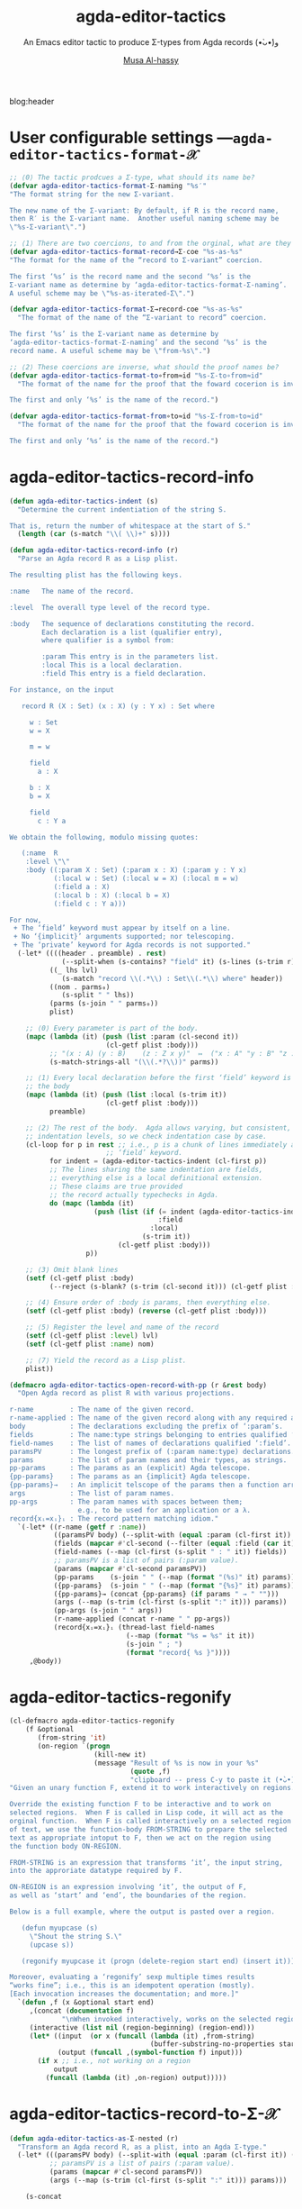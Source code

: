 #+title: agda-editor-tactics
#+subtitle: An Emacs editor tactic to produce Σ-types from Agda records (•̀ᴗ•́)و
#+author: [[https://alhassy.github.io/][Musa Al-hassy]]
#+PROPERTY: header-args:emacs-lisp :tangle agda-editor-tactics.el :exports code
#+options: d:nil toc:nil
#+PROPERTY: header-args :eval never-export

# (progn (org-babel-tangle-file "agda-editor-tactics.org") (load-file "agda-editor-tactics.el") (agda-editor-tactics-mode) )

# (load-file "~/blog/AlBasmala.el")
# (load-file "~/.emacs.d/elpa/org-static-blog-20201221.1630/org-static-blog.el")
blog:header

* Lisp Package Preamble                                            :noexport:
  :PROPERTIES:
  :CUSTOM_ID: Preamble
  :END:

TODO: Line 51 below: ...  along with the expected bijection.

#+BEGIN_SRC emacs-lisp  :noweb yes
;;; agda-editor-tactics.el --- An editor tactic to produce Σ-types from Agda records  -*- lexical-binding: t; -*-

;; Copyright (c) 2021 Musa Al-hassy

;; Author: Musa Al-hassy <alhassy@gmail.com>
;; Version: 1.0
;; Package-Requires: ((s "1.12.0") (dash "2.16.0") (emacs "27.1") (org "9.1"))
;; Keywords: abbrev, convenience, languages, agda, tools
;; URL: https://github.com/alhassy/next-700-module-systems

;; This program is free software; you can redistribute it and/or modify
;; it under the terms of the GNU General Public License as published by
;; the Free Software Foundation, either version 3 of the License, or
;; (at your option) any later version.

;; This program is distributed in the hope that it will be useful,
;; but WITHOUT ANY WARRANTY; without even the implied warranty of
;; MERCHANTABILITY or FITNESS FOR A PARTICULAR PURPOSE.  See the
;; GNU General Public License for more details.

;; You should have received a copy of the GNU General Public License
;; along with this program.  If not, see <https://www.gnu.org/licenses/>.

;;; Commentary:

;; Agda uses a number of editor tactics, such as C-c C-c, to perform case
;; analysis or to extract inner definitions to the toplevel. We add a new
;; tactic.
;;
;; Select an Agda record, then press M-x agda-editor-tactics-as-Σ:nested,
;; tabbing along the way, to obtain a transformed Σ-product form of the record.
;;
;; This tactic was requested in the Agda mailing list,
;; I will likely produce other tactics as requested ---time permitting.
;;
;; This file has been tangled from a literate, org-mode, file.

;;; Code:

;; String and list manipulation libraries
;; https://github.com/magnars/dash.el
;; https://github.com/magnars/s.el

(require 's)               ;; “The long lost Emacs string manipulation library”
(require 'dash)            ;; “A modern list library for Emacs”
(require 'cl-lib)          ;; New Common Lisp library; ‘cl-???’ forms.

(defconst agda-editor-tactics-version (package-get-version))
(defun agda-editor-tactics-version ()
  "Print the current agda-editor-tactics version in the minibuffer."
  (interactive)
  (message agda-editor-tactics-version))

<<forward-decls>>
#+END_SRC

The following more elaborate version is for when the package has stuff
to enable/disable when being toggled.
#+BEGIN_SRC emacs-lisp :noweb yes
;;;###autoload
(define-minor-mode agda-editor-tactics-mode
    "An Emacs editor tactic to produce Σ-types from Agda records."
  nil nil nil
  (if agda-editor-tactics-mode
      (progn
        <<enable-mode>>
      ) ;; Must be on a new line; I'm using noweb-refs
    <<disable-mode>>
    )) ;; Must be on a new line; I'm using noweb-refs
#+END_SRC


# With noweb, we need those new lines; otherwise in “x <<y>> z” results in every
# line of <<y>> being prefixed by x and postfixed by z.
# #
# See https://github.com/alhassy/emacs.d#what-does-literate-programming-look-like

* COMMENT Abstract :ignore:
  :PROPERTIES:
  :CUSTOM_ID: Abstract
  :END:

#+begin_center

badge:Emacs|27|green|https://www.gnu.org/software/emacs|gnu-emacs
badge:Org|9.4|blue|https://orgmode.org|gnu

#+html: <span>
badge:agda-editor-tactics|1.3|informational|https://github.com/alhassy/agda-editor-tactics|Gnu-Emacs

# #+html: <a href="https://melpa.org/#/agda-editor-tactics"><img alt="MELPA" src="https://melpa.org/packages/agda-editor-tactics-badge.svg"/></a>
# #+html: </span>

[[badge:license|GNU_3|informational|https://www.gnu.org/licenses/gpl-3.0.en.html|read-the-docs][gnu 3 license badge]]
[[badge:docs|literate|success|https://github.com/alhassy/emacs.d#what-does-literate-programming-look-like|read-the-docs][read-the-docs badge]]
tweet:https://github.com/alhassy/agda-editor-tactics
badge:contributions|welcome|green|https://github.com/alhassy/agda-editor-tactics/issues

badge:author|musa_al-hassy|purple|https://alhassy.github.io/|nintendo-3ds
badge:|buy_me_a coffee|gray|https://www.buymeacoffee.com/alhassy|buy-me-a-coffee

badge:Hire|me|success|https://alhassy.github.io/about

#+end_center

#+begin_center
*Abstract*
#+end_center
#+begin_quote

A Lisp API to working with Agda records.

See
https://gist.github.com/alhassy/a4ce4032e7c33de874c3ce43dc9b0fe1
#+end_quote

#+TOC: headlines 2

* User configurable settings ---~agda-editor-tactics-format-𝒳~

#+begin_src emacs-lisp
;; ⟨0⟩ The tactic prodcues a Σ-type, what should its name be?
(defvar agda-editor-tactics-format-Σ-naming "%s′"
"The format string for the new Σ-variant.

The new name of the Σ-variant: By default, if R is the record name,
then R′ is the Σ-variant name.  Another useful naming scheme may be
\"%s-Σ-variant\".")

;; ⟨1⟩ There are two coercions, to and from the orginal, what are they named?
(defvar agda-editor-tactics-format-record→Σ-coe "%s-as-%s"
"The format for the name of the “record to Σ-variant” coercion.

The first ‘%s’ is the record name and the second ‘%s’ is the
Σ-variant name as determine by ‘agda-editor-tactics-format-Σ-naming’.
A useful scheme may be \"%s-as-iterated-Σ\".")

(defvar agda-editor-tactics-format-Σ→record-coe "%s-as-%s"
  "The format of the name of the “Σ-variant to record” coercion.

The first ‘%s’ is the Σ-variant name as determine by
‘agda-editor-tactics-format-Σ-naming’ and the second ‘%s’ is the
record name. A useful scheme may be \"from-%s\".")

;; ⟨2⟩ These coercions are inverse, what should the proof names be?
(defvar agda-editor-tactics-format-to∘from≈id "%s-Σ-to∘from≈id"
  "The format of the name for the proof that the foward cocerion is invertible.

The first and only ‘%s’ is the name of the record.")

(defvar agda-editor-tactics-format-from∘to≈id "%s-Σ-from∘to≈id"
  "The format of the name for the proof that the foward cocerion is invertible.

The first and only ‘%s’ is the name of the record.")
#+end_src

#+RESULTS:
: agda-editor-tactics-format-from∘to≈id

* agda-editor-tactics-record-info
#+begin_src emacs-lisp
(defun agda-editor-tactics-indent (s)
  "Determine the current indentiation of the string S.

That is, return the number of whitespace at the start of S."
  (length (car (s-match "\\( \\)+" s))))
#+end_src

#+RESULTS:
: agda-editor-tactics-indent

#+begin_src emacs-lisp
(defun agda-editor-tactics-record-info (r)
  "Parse an Agda record R as a Lisp plist.

The resulting plist has the following keys.

:name   The name of the record.

:level  The overall type level of the record type.

:body   The sequence of declarations constituting the record.
        Each declaration is a list (qualifier entry),
        where qualifier is a symbol from:

        :param This entry is in the parameters list.
        :local This is a local declaration.
        :field This entry is a field declaration.

For instance, on the input

   record R (X : Set) (x : X) (y : Y x) : Set where

     w : Set
     w = X

     m = w

     field
       a : X

     b : X
     b = X

     field
       c : Y a

We obtain the following, modulo missing quotes:

   (:name  R
    :level \"\"
    :body ((:param X : Set) (:param x : X) (:param y : Y x)
           (:local w : Set) (:local w = X) (:local m = w)
           (:field a : X)
           (:local b : X) (:local b = X)
           (:field c : Y a)))

For now,
 + The ‘field’ keyword must appear by itself on a line.
 + No ‘{implicit}’ arguments supported; nor telescoping.
 + The ‘private’ keyword for Agda records is not supported."
  (-let* ((((header . preamble) . rest)
             (--split-when (s-contains? "field" it) (s-lines (s-trim r))))
          ((_ lhs lvl)
             (s-match "record \\(.*\\) : Set\\(.*\\) where" header))
          ((nom . parms₀)
             (s-split " " lhs))
          (parms (s-join " " parms₀))
          plist)

    ;; ⟨0⟩ Every parameter is part of the body.
    (mapc (lambda (it) (push (list :param (cl-second it))
                        (cl-getf plist :body)))
          ;; "(x : A) (y : B)    (z : Z x y)"  ↦  ("x : A" "y : B" "z : Z x y")
          (s-match-strings-all "(\\(.*?\\))" parms))

    ;; ⟨1⟩ Every local declaration before the first ‘field’ keyword is part of
    ;; the body
    (mapc (lambda (it) (push (list :local (s-trim it))
                        (cl-getf plist :body)))
          preamble)

    ;; ⟨2⟩ The rest of the body.  Agda allows varying, but consistent,
    ;; indentation levels, so we check indentation case by case.
    (cl-loop for p in rest ;; i.e., p is a chunk of lines immediately after a
                        ;; ‘field’ keyword.
          for indent = (agda-editor-tactics-indent (cl-first p))
          ;; The lines sharing the same indentation are fields,
          ;; everything else is a local definitional extension.
          ;; These claims are true provided
          ;; the record actually typechecks in Agda.
          do (mapc (lambda (it)
                     (push (list (if (= indent (agda-editor-tactics-indent it))
                                     :field
                                   :local)
                                 (s-trim it))
                           (cl-getf plist :body)))
                   p))

    ;; ⟨3⟩ Omit blank lines
    (setf (cl-getf plist :body)
          (--reject (s-blank? (s-trim (cl-second it))) (cl-getf plist :body)))

    ;; ⟨4⟩ Ensure order of :body is params, then everything else.
    (setf (cl-getf plist :body) (reverse (cl-getf plist :body)))

    ;; ⟨5⟩ Register the level and name of the record
    (setf (cl-getf plist :level) lvl)
    (setf (cl-getf plist :name) nom)

    ;; ⟨7⟩ Yield the record as a Lisp plist.
    plist))
#+end_src

#+RESULTS:
: agda-editor-tactics-record-info

:Try:
(agda-editor-tactics-record-info
"
record R (X : Set) (x : X) (y : Y x) : Set where

  w : Set
  w = A

  m = w

  field
    a : A

  b : A
  b = A

  field
    c : Y a
")
:End:


#+begin_src emacs-lisp
(defmacro agda-editor-tactics-open-record-with-pp (r &rest body)
  "Open Agda record as plist R with various projections.

r-name         : The name of the given record.
r-name-applied : The name of the given record along with any required arguments.
body           : The declarations excluding the prefix of ‘:param’s.
fields         : The name:type strings belonging to entries qualified ‘:field’.
field-names    : The list of names of declarations qualified ‘:field’.
paramsPV       : The longest prefix of (:param name:type) declarations.
params         : The list of param names and their types, as strings.
pp-params      : The params as an (explicit) Agda telescope.
{pp-params}    : The params as an {implicit} Agda telescope.
{pp-params}→   : An implicit telscope of the params then a function arrow.
args           : The list of param names.
pp-args        : The param names with spaces between them;
                 e.g., to be used for an application or a λ.
record{xᵢ=xᵢ}ᵢ : The record pattern matching idiom."
  `(-let* ((r-name (getf r :name))
           ((paramsPV body) (--split-with (equal :param (cl-first it)) (cl-getf r :body)))
           (fields (mapcar #'cl-second (--filter (equal :field (car it)) body)))
           (field-names (--map (cl-first (s-split " : " it)) fields))
           ;; paramsPV is a list of pairs (:param value).
           (params (mapcar #'cl-second paramsPV))
           (pp-params    (s-join " " (--map (format "(%s)" it) params)))
           ({pp-params}  (s-join " " (--map (format "{%s}" it) params)))
           ({pp-params}→ (concat {pp-params} (if params " → " "")))
           (args (--map (s-trim (cl-first (s-split ":" it))) params))
           (pp-args (s-join " " args))
           (r-name-applied (concat r-name " " pp-args))
           (record{xᵢ=xᵢ}ᵢ (thread-last field-names
                             (--map (format "%s = %s" it it))
                             (s-join " ; ")
                             (format "record{ %s }"))))
     ,@body))
#+end_src

#+RESULTS:
: agda-editor-tactics-open-record-with-pp


* agda-editor-tactics-regonify

#+begin_src emacs-lisp
(cl-defmacro agda-editor-tactics-regonify
    (f &optional
       (from-string 'it)
       (on-region `(progn
                     (kill-new it)
                     (message "Result of %s is now in your %s"
                              (quote ,f)
                              "clipboard -- press C-y to paste it (•̀ᴗ•́)و"))))
"Given an unary function F, extend it to work interactively on regions.

Override the existing function F to be interactive and to work on
selected regions.  When F is called in Lisp code, it will act as the
orginal function.  When F is called interactively on a selected region
of text, we use the function-body FROM-STRING to prepare the selected
text as appropriate intoput to F, then we act on the region using
the function body ON-REGION.

FROM-STRING is an expression that transforms ‘it’, the input string,
into the approriate datatype required by F.

ON-REGION is an expression involving ‘it’, the output of F,
as well as ‘start’ and ‘end’, the boundaries of the region.

Below is a full example, where the output is pasted over a region.

   (defun myupcase (s)
     \"Shout the string S.\"
     (upcase s))

   (regonify myupcase it (progn (delete-region start end) (insert it)))

Moreover, evaluating a ‘regonify’ sexp multiple times results
“works fine”; i.e., this is an idempotent operation (mostly).
[Each invocation increases the documentation; and more.]"
  `(defun ,f (x &optional start end)
     ,(concat (documentation f)
             "\nWhen invoked interactively, works on the selected region.")
     (interactive (list nil (region-beginning) (region-end)))
     (let* ((input  (or x (funcall (lambda (it) ,from-string)
                                   (buffer-substring-no-properties start end))))
            (output (funcall ,(symbol-function f) input)))
       (if x ;; i.e., not working on a region
           output
         (funcall (lambda (it) ,on-region) output)))))
#+end_src

#+RESULTS:
: agda-editor-tactics-regonify

* agda-editor-tactics-record-to-Σ-𝒳
#+begin_src emacs-lisp
(defun agda-editor-tactics-as-Σ-nested (r)
  "Transform an Agda record R, as a plist, into an Agda Σ-type."
  (-let* (((paramsPV body) (--split-with (equal :param (cl-first it)) (cl-getf r :body)))
          ;; paramsPV is a list of pairs (:param value).
          (params (mapcar #'cl-second paramsPV))
          (args (--map (s-trim (cl-first (s-split ":" it))) params)))

    (s-concat

     ;; ⟨0⟩ Type declaration
     (format agda-editor-tactics-format-Σ-naming (cl-getf r :name))
     " : "
     (when params (concat (s-join " " (--map (format "(%s)" it) params)) " → "))
     "Set " (cl-getf r :level) "\n"

     ;; ⟨1⟩ Body definition
     (format agda-editor-tactics-format-Σ-naming (cl-getf r :name))
     " = "
     (if (not args)
         ""
       (format "λ %s → " (s-join " " args)))

    ;; Arrange record as a sequence of let-clauses and Σ-quantifiers.
    (thread-last
        (cl-loop for (q e) in body
              for e′ = (if (equal q :field) (s-replace ":" "∶" e) e)
              concat (format (if (equal q :field) "Σ %s • " "let %s in ") e′))
      (s-collapse-whitespace)
      (s-replace "in let" ";")
      (s-replace "; ;"    ";")
      (s-replace "let ;"  "let ")
      (s-replace "; in"   " in"))

     ;; Final element of a Σ-type will be, consistently, the unit type.
      "⊤")))
#+end_src

#+RESULTS:
: agda-editor-tactics-as-Σ-nested

;; Perhaps when they press “M-x agda-editor TAB” they will discover it.
#+begin_src emacs-lisp :noweb-ref enable-mode :tangle no
;; Give users interactive access to this function at the top level.
(agda-editor-tactics-regonify agda-editor-tactics-as-Σ-nested
                              (agda-editor-tactics-record-info it))
#+end_src

#+RESULTS:
: agda-editor-tactics-as-Σ-nested

:Try:
#+begin_src emacs-lisp :tangle no
(agda-editor-tactics-as-Σ-nested (agda-editor-tactics-record-info "
record R (A : Set) (n : ℕ) : Set where

  Alias = A

  id : Set → Set
  id X = X

  field
    x : id Alias

  m : ℕ
  m = n

  field
    y : m ≡ n
    z : A

  more : Set → ℕ
  more = λ _ → n
"))
#+end_src

#+RESULTS:
: R′ : (A : Set) (n : ℕ) → Set
: R′ = λ A n → let Alias = A ; id : Set → Set ; id X = X in Σ x ∶ id Alias • let m : ℕ ; m = n in Σ y ∶ m ≡ n • Σ z ∶ A • let more : Set → ℕ ; more = λ _ → n in ⊤

# Now select the region below and try ;-)

record R (A : Set) (n : ℕ) : Set where

  Alias = A

  id : Set → Set
  id X = X

  field
    x : id Alias

  m : ℕ
  m = n

  field
    y : m ≡ n
    z : A

  more : Set → ℕ
  more = λ _ → n
:End:

* to

  #+begin_src emacs-lisp
(defun agda-editor-tactics-as-Σ-to (r)
  (agda-editor-tactics-open-record-with-pp r
    (let ((to (format agda-editor-tactics-format-record→Σ-coe
                     r-name
                     (format agda-editor-tactics-format-Σ-naming r-name))))
      (s-concat
       ;; Coercion declaration
       to " : " {pp-params}→
                r-name-applied
                " → "
                (format agda-editor-tactics-format-Σ-naming r-name) " " pp-args
       "\n"
       ;; Coercion definition
       to " = λ r → "
       (s-join " , " (--map (format "%s.%s r" r-name it) field-names))
       " , tt"))))
#+end_src

#+RESULTS:
: agda-editor-tactics-as-Σ-to

:Try:
#+begin_src emacs-lisp :tangle no
(agda-editor-tactics-as-Σ-to (agda-editor-tactics-record-info "
record R (A : Set) (n : ℕ) : Set where

  Alias = A

  id : Set → Set
  id X = X

  field
    x : id Alias

  m : ℕ
  m = n

  field
    y : m ≡ n
    z : A

  more : Set → ℕ
  more = λ _ → n
"))
#+end_src

#+RESULTS:
: R-as-R′ : {A : Set} {n : ℕ} → R A n → R′ A n
: R-as-R′ = λ r → R.x r , R.y r , R.z r , tt
:End:

* from
#+begin_src emacs-lisp
(defun agda-editor-tactics-as-Σ-from (r)
  (agda-editor-tactics-open-record-with-pp r
    (let ((from (format agda-editor-tactics-format-Σ→record-coe
                        (format agda-editor-tactics-format-Σ-naming r-name)
                        r-name)))
      (s-concat
      ;; coercion, the other way around
      from " : " {pp-params}→
      (format agda-editor-tactics-format-Σ-naming r-name) " " pp-args
      " → "
      r-name-applied
      "\n"
      from " = λ{ (" (s-join " , " field-names) " , tt) → "
                  record{xᵢ=xᵢ}ᵢ
              " }")))) ;; closed the pattern matching λ
#+end_src

#+RESULTS:
: agda-editor-tactics-as-Σ-from

:Try:
#+begin_src emacs-lisp :tangle no
(agda-editor-tactics-as-Σ-from (agda-editor-tactics-record-info "
record R (A : Set) (n : ℕ) : Set where

  Alias = A

  id : Set → Set
  id X = X

  field
    x : id Alias

  m : ℕ
  m = n

  field
    y : m ≡ n
    z : A

  more : Set → ℕ
  more = λ _ → n
"))
#+end_src

#+RESULTS:
: R′-as-R : {A : Set} {n : ℕ} → R′ A n → R A n
: R′-as-R = λ{ (x , y , z , tt) → record{ x = x ; y = y ; z = z } }
:End:

* iso proofs
#+begin_src emacs-lisp
;; to∘from≈id
(defun agda-editor-tactics-as-Σ-iso-proofs (r)
  (agda-editor-tactics-open-record-with-pp r
    (let ((to (format agda-editor-tactics-format-record→Σ-coe
                     r-name
                     (format agda-editor-tactics-format-Σ-naming r-name)))
          (from (format agda-editor-tactics-format-Σ→record-coe
                        (format agda-editor-tactics-format-Σ-naming r-name)
                        r-name))
          (to∘from≈id (format agda-editor-tactics-format-to∘from≈id r-name))
          (from∘to≈id (format agda-editor-tactics-format-from∘to≈id r-name)))
      (s-concat
       ;; ⟨0⟩ from∘to≈id
       from∘to≈id
       " : " {pp-params}→
            "{r : " r-name-applied "} → "
            from " (" to " r) ≡ r"
       "\n"
       from∘to≈id " {r = " record{xᵢ=xᵢ}ᵢ "} = refl"

       "\n\n"

       ;; ⟨1⟩ from∘to≈id
       to∘from≈id
       " : " {pp-params}→
             "{σ : " (format agda-editor-tactics-format-Σ-naming r-name)
                     " " pp-args "} → "
             to " (" from " σ) ≡ σ"
       "\n"
       to∘from≈id " = refl"))))
#+end_src

#+RESULTS:
: agda-editor-tactics-as-Σ-iso-proofs

:Try:
#+begin_src emacs-lisp :tangle no
(agda-editor-tactics-as-Σ-iso-proofs (agda-editor-tactics-record-info "
record R (A : Set) (n : ℕ) : Set where

  Alias = A

  id : Set → Set
  id X = X

  field
    x : id Alias

  m : ℕ
  m = n

  field
    y : m ≡ n
    z : A

  more : Set → ℕ
  more = λ _ → n
"))
#+end_src

#+RESULTS:
: R-Σ-from∘to≈id : {A : Set} {n : ℕ} → {r : R A n} → R′-as-R (R-as-R′ r) ≡ r
: R-Σ-from∘to≈id {r = record{ x = x ; y = y ; z = z }} = refl
:
: R-Σ-to∘from≈id : {A : Set} {n : ℕ} → {σ : R′ A n} → R-as-R′ (R′-as-R σ) ≡ σ
: R-Σ-to∘from≈id = refl

:End:

* record-to-Σ
#+begin_src emacs-lisp
(defun agda-editor-tactics-record-to-Σ (r) ;; Inserts results of the above 4 defuns.
  (s-join "\n\n" (list
                  (agda-editor-tactics-as-Σ-nested r)
                  (agda-editor-tactics-as-Σ-to r)
                  (agda-editor-tactics-as-Σ-from r)
                  (agda-editor-tactics-as-Σ-iso-proofs r))))

;; Give users interactive access to this function at the top level.
(agda-editor-tactics-regonify agda-editor-tactics-record-to-Σ
                              (agda-editor-tactics-record-info it))
#+end_src

:Try:
record R (A : Set) (n : ℕ) : Set where

  Alias = A

  id : Set → Set
  id X = X

  field
    x : id Alias

  m : ℕ
  m = n

  field
    y : m ≡ n
    z : A

  more : Set → ℕ
  more = λ _ → n

# ###############################################################################

R′ : (A : Set) (n : ℕ) → Set
R′ = λ A n → let Alias = A ; id : Set → Set ; id X = X in Σ x ∶ id Alias • let m : ℕ ; m = n in Σ y ∶ m ≡ n • Σ z ∶ A • let more : Set → ℕ ; more = λ _ → n in ⊤

R-as-R′ : {A : Set} {n : ℕ} → R A n → R′ A n
R-as-R′ = λ r → R.x r , R.y r , R.z r , tt

R′-as-R : {A : Set} {n : ℕ} → R′ A n → R A n
R′-as-R = λ{ (x , y , z , tt) → record{ x = x ; y = y ; z = z } }

R-Σ-from∘to≈id : {A : Set} {n : ℕ} → {r : R A n} → R′-as-R (R-as-R′ r) ≡ r
R-Σ-from∘to≈id {r = record{ x = x ; y = y ; z = z }} = refl

R-Σ-to∘from≈id : {A : Set} {n : ℕ} → {σ : R′ A n} → R-as-R′ (R′-as-R σ) ≡ σ
R-Σ-to∘from≈id = refl
:End:

* COMMENT Summary
  :PROPERTIES:
  :CUSTOM_ID: Summary
  :END:

#+begin_quote
The full article may be read as
badge:|HTML|informational|https://alhassy.github.io/agda-editor-tactics/|ghost ---or visit the
repo github-stars:alhassy/agda-editor-tactics .
#+end_quote

link-here:summary

| Link                     | Action                         |
|--------------------------+--------------------------------|
| ~quran:chapter:verse~      | Retrive a verse from the Quran |
| ~bible:book:chapter:verse~ | Retrive a verse from the Bible |
| ~[[basmala:]]~             | Produce the Basmala ligature   |

These each take optional arguments separated by ‘|’; see doc:agda-editor-tactics-quran
and doc:agda-editor-tactics-bible or see the full documentation online at
badge:|HTML|informational|https://alhassy.github.io/agda-editor-tactics/|ghost.

There are also doc:agda-editor-tactics-insert-quran and doc:agda-editor-tactics-insert-bible to
inject verses in the current Emacs buffer ;-)

# Following ‘details’ blocks are more for the resulting README than for the HTML.
Moreover, the Quran's translation and the Bible's version can both be selected...
#+begin_details ‘agda-editor-tactics-quran’ details
#+begin_src emacs-lisp :tangle no :exports results
(documentation #'agda-editor-tactics-quran)
#+end_src

#+RESULTS:
#+begin_example
Lookup a verse, as a string, from the Quran.

CHAPTER and VERSE are both numbers, referring to a chapter in the Quran
and a verse it contains.
In the associated Org link, both are treated as strings.

+ Lookups are stored in the variable ‘agda-editor-tactics-quran-cache’ for faster reuse.
+ Quran lookup is based on https://quran.com .
+ Examples:

    ;; Get verse 2 of chapter 7 of the Quran
    (agda-editor-tactics-quran 7 2)

    ;; Get English-Arabic name of 7th chapter
    (cl-cl-getf (cl-cl-getf agda-editor-tactics-quran 7) :name)

The particular translation can be selected by altering the
AGDA-EDITOR-TACTICS-QURAN-TRANSLAITON variable.

--------------------------------------------------------------------------------

There is an Org link form: “quran:chapter:verse|color|size|no-info-p”
Only ‘chapter’ and ‘verse’ are mandatory; when ‘no-info-p’ is given,
the chapter and verse numbers are not mentioned in the resulting output.

Examples:
           quran:7:157|darkgreen|30px|t

           quran:7:157

For now, only Org HTML export is supported.

--------------------------------------------------------------------------------

Finally, there is also an HTML tooltip version with a captial ‘Q’;
it takes the same arguments but only the chapter and verse are actually used.
E.g. Quran:7:157 results in text “Quran 7:157” with a tooltip showing the verse.
#+end_example

#+end_details
#+begin_details ‘agda-editor-tactics-bible’ details
#+begin_src emacs-lisp :tangle no :exports results
(documentation #'agda-editor-tactics-bible)
#+end_src

#+RESULTS:
#+begin_example
Retrive a verse from the Christian Bible.

CHAPTER is a number.
VERSES is either a number or a string “x-y” of numbers.
BOOK is any of the books of the Bible, with ‘+’ instead of spaces!

Examples:

        (agda-editor-tactics-bible "Deuteronomy" 18 "18-22")  ;; Lisp

        bible:Deuteronomy:18:18-22|darkblue   ;; Org-mode

        Bible:Deuteronomy:18:18-22            ;; Tooltip

There is also an Org HTML export link, “bible:book:chapter:verse”
sharing the same optional arguments and variations as the “quran:” link;
see the documentation of the method AGDA-EDITOR-TACTICS-QURAN for details.

The particular version can be selected by altering the
AGDA-EDITOR-TACTICS-BIBLE-VERSION variable.

Currently, Bible lookups are not cached and Quran lookups do not support the
“x-y” verse lookup style.

Possible books include:

 ;; Old Testament
 Genesis Exodus Leviticus Numbers Joshua Judges Ruth
 1+Samuel 2+Samuel 1+Kings 2+Kings 1+Chronicles 2+Chronicles Ezra
 Nehemiah Esther Job Psalms Proverbs Ecclesiastes Song+of+Solomon
 Isaiah Jeremiah Lamentations Ezekiel Daniel Hosea Joel Amos
 Obadiah Jonah Micah Nahum Habakkuk Zephaniah Haggai Zechariah
 Malachi
 ;; New Testament
 Matthew Mark Luke John Acts Romans 1+Corinthians 2+Corinthians
 Galatians Ephesians Philippians Colossians 1+Thessalonians
 2+Thessalonians 1+Timothy 2+Timothy Titus Philemon Hebrews James
 1+Peter 2+Peter 1+John 2+John 3+John Jude Revelation

For example, the following incantation yields the first verse of
the first chapter of each book.

   (s-join "

<hr>" (--map (agda-editor-tactics-bible it 1 1) ’(...above list...)))
#+end_example

#+end_details

** Installation Instructions
   :PROPERTIES:
   :CUSTOM_ID: Installation-Instructions
   :END:

Manually or using [[https://github.com/alhassy/emacs.d#installing-emacs-packages-directly-from-source][quelpa]]:
#+BEGIN_SRC emacs-lisp :tangle no
;; ⟨0⟩ Download the agda-editor-tactics.el file manually or using quelpa
(quelpa '(agda-editor-tactics :fetcher github :repo
"alhassy/agda-editor-tactics"))

;; ⟨1⟩ Have this always active in Org buffers
(add-hook #'org-mode-hook #'agda-editor-tactics-mode)

;; ⟨1′⟩ Or use: “M-x agda-editor-tactics-mode” to turn it on/off

;; ⟨2⟩ Configure the Quranic translation and Bible version
;;     Press ‘C-h o’ to get more info on each variable.
(setq agda-editor-tactics-quran-translation "131"  ;; The Clear Quran
      agda-editor-tactics-bible-version     "niv") ;; New International Version

#+END_SRC


** COMMENT *Or* with [[https://github.com/alhassy/emacs.d#use-package-the-start-of-initel][use-package]]:
   :PROPERTIES:
   :CUSTOM_ID: COMMENT-Or-with-https-github-com-alhassy-emacs-d-use-package-the-start-of-initel-use-package
   :END:
 #+BEGIN_SRC emacs-lisp :tangle no
(use-package agda-editor-tactics
  :ensure t
  :hook (org-mode . agda-editor-tactics-mode)
  :custom
    ;; The places where I keep my ‘#+documentation’
    (agda-editor-tactics--docs-libraries
     '("~/agda-editor-tactics/documentation.org"))
    ;; Disable the in-Emacs fancy-links feature?
    ;; (agda-editor-tactics-fancy-links nil)
    ;; Details heading “flash pink” whenever the user hovers over them?
    (org-html-head-extra (concat org-html-head-extra "<style>  summary:hover {background:pink;} </style>"))
    ;; The message prefixing a ‘tweet:url’ badge
    (agda-editor-tactics-link-twitter-excitement
     "This looks super neat (•̀ᴗ•́)و:")
  :config
  ;; Use short names like ‘defblock’ instead of the fully qualified name
  ;; ‘agda-editor-tactics--defblock’
    (agda-editor-tactics-short-names))
 #+END_SRC

** Bye!
   :PROPERTIES:
   :CUSTOM_ID: Bye
   :END:

badge:thanks|for_reading
tweet:https://github.com/alhassy/agda-editor-tactics
badge:|buy_me_a coffee|gray|https://www.buymeacoffee.com/alhassy|buy-me-a-coffee

* Lisp Postamble  :noexport:
  :PROPERTIES:
  :CUSTOM_ID: Postamble
  :END:
#+BEGIN_SRC emacs-lisp
;;;;;;;;;;;;;;;;;;;;;;;;;;;;;;;;;;;;;;;;;;;;;;;;;;;;;;;;;;;;;;;;;;;;;;;;;;;;;;;;

(provide 'agda-editor-tactics)

;;; agda-editor-tactics.el ends here
#+END_SRC
* MELPA Checks
  :PROPERTIES:
  :CUSTOM_ID: COMMENT-MELPA-Checks
  :END:
https://github.com/riscy/melpazoid

1. In Github repo: Add file ⇒ Create new file ⇒ License.txt ⇒ Select template ⇒ GNU 3
2. Ensure first line ends with: -*- lexical-binding: t; -*-
3. Include appropriate standard keywords;
   #+begin_src emacs-lisp :tangle no
(pp finder-known-keywords)
   #+end_src

   #+RESULTS:
   #+begin_example
   ((abbrev . "abbreviation handling, typing shortcuts, and macros")
    (bib . "bibliography processors")
    (c . "C and related programming languages")
    (calendar . "calendar and time management tools")
    (comm . "communications, networking, and remote file access")
    (convenience . "convenience features for faster editing")
    (data . "editing data (non-text) files")
    (docs . "Emacs documentation facilities")
    (emulations . "emulations of other editors")
    (extensions . "Emacs Lisp language extensions")
    (faces . "fonts and colors for text")
    (files . "file editing and manipulation")
    (frames . "Emacs frames and window systems")
    (games . "games, jokes and amusements")
    (hardware . "interfacing with system hardware")
    (help . "Emacs help systems")
    (hypermedia . "links between text or other media types")
    (i18n . "internationalization and character-set support")
    (internal . "code for Emacs internals, build process, defaults")
    (languages . "specialized modes for editing programming languages")
    (lisp . "Lisp support, including Emacs Lisp")
    (local . "code local to your site")
    (maint . "Emacs development tools and aids")
    (mail . "email reading and posting")
    (matching . "searching, matching, and sorting")
    (mouse . "mouse support")
    (multimedia . "images and sound")
    (news . "USENET news reading and posting")
    (outlines . "hierarchical outlining and note taking")
    (processes . "processes, subshells, and compilation")
    (terminals . "text terminals (ttys)")
    (tex . "the TeX document formatter")
    (tools . "programming tools")
    (unix . "UNIX feature interfaces and emulators")
    (vc . "version control")
    (wp . "word processing"))
   #+end_example
4. Use #' instead of ' for function symbols
5. Use ‘-’ as a separator, not ‘/’.
6. Consider reading:
   https://github.com/bbatsov/emacs-lisp-style-guide#the-emacs-lisp-style-guide
7. Use cl-loop, cl-first, cl-second, cl-third instead of loop, first, second, third
8. byte-compile and address any concerns
9. =M-x checkdoc= on the lisp file to ensure it passes expected style issues.
   - Symbols =nil, t= should not appear in single quotes.
   - (progn (setq fill-column 80) (display-fill-column-indicator-mode))
10. Ensure it byte-compiles without any problems.
11. Ensure that package-linter raises no issues; i.e., the following has no result.
     #+BEGIN_SRC emacs-lisp :tangle no
 (use-package package-lint)
 (-let [it "agda-editor-tactics.el"]
  (ignore-errors (kill-buffer it))
  (find-file-other-window it)
  (package-lint-buffer it)
  (switch-to-buffer "*Package-Lint*")) ;; Should say: “No issues found.”
 #+END_SRC
12. Commit and push everything in your project's repo!
13. Create a recipe file by invoking: M-x package-build-create-recipe
    ---first: (use-package package-build)
    - Place it in: melpa/recipes/
    - The name of the file should be the name of the package, no extension.

    *Or:* Uncomment this section & just tangle the following.
           #+BEGIN_SRC emacs-lisp :tangle ~/melpa/recipes/agda-editor-tactics
    (agda-editor-tactics :fetcher github :repo "alhassy/
next-700-module-systems")
        #+END_SRC
14. Ensure the recipe builds successfully:
    #+BEGIN_SRC shell :tangle no
    cd ~/melpa; rm ~/melpa/packages/agda-editor-tactics-*; make recipes/agda-editor-tactics
    #+END_SRC

    #+RESULTS:
    : • Building package agda-editor-tactics ...

    If you have trouble, make a file "~/bin/emacs" with
    the following which ensures “emacs” can be run
    from the command line within macos.
    #+begin_src shell :tangle "~/bin/emacs"
#!/bin/sh
/Applications/Emacs.app/Contents/MacOS/Emacs "$@"
#+end_src

15. Ensure the package installs properly from within Emacs:

      #+BEGIN_SRC emacs-lisp :tangle no
(package-install-file "~/melpa/packages/agda-editor-tactics-")
#+END_SRC

16. Produce a dedicated pull request branch

    #+begin_src emacs-lisp :tangle no
    (magit-status "~/melpa")
    #+end_src

    + ~F p~ to update the repo.
    + Now =b c= to checkout a new branch: Select ~master~ then name the branch by
      the name of the package, e.g., ~agda-editor-tactics~.
    + Commit your recipe.
    + Push this branch on your melpa fork: ~P p~.
    + Go to the https://github.com/melpa/melpa repo and
      there'll be a big green PR button ^_^
* COMMENT Making ~README.org~
  :PROPERTIES:
  :CUSTOM_ID: COMMENT-Making-README-org
  :END:

  Evaluate the following source block with ~C-c C-c~ to produce a ~README~ file.

#+NAME: make-readme
#+BEGIN_SRC emacs-lisp
(with-temp-buffer
    (insert "
,#+EXPORT_FILE_NAME: README.md
,#+HTML: <h1> An Emacs interface to the Quran and the Bible: Interactive lookup, Org-mode links, tooltips, and Lisp look-ups </h1>
# +HTML: <h2>  ¯\\_(ツ)_/¯  </h2>
,#+OPTIONS: toc:nil d:nil broken-links:t
,#+html: <div align=\"center\">
#   +INCLUDE: ~/agda-editor-tactics/agda-editor-tactics.org::#Abstract :only-contents t
,#+html: </div>

,#+html: <div align=\"center\">
Let's use Org-mode links to look-up Quranic and Biblical verses!

“Live” examples & documentation: https://alhassy.github.io/agda-editor-tactics/

badge:agda-editor-tactics|1.3|informational|https://github.com/alhassy/agda-editor-tactics|Gnu-Emacs

# #+html: <a href=\"https://melpa.org/#/agda-editor-tactics\"><img alt=\"MELPA\" src=\"https://melpa.org/packages/agda-editor-tactics-badge.svg\"/></a>
# #+html: </span>

tweet:https://github.com/alhassy/agda-editor-tactics
badge:contributions|welcome|green|https://github.com/alhassy/agda-editor-tactics/issues

badge:author|musa_al-hassy|purple|https://alhassy.github.io/|nintendo-3ds
badge:|buy_me_a coffee|gray|https://www.buymeacoffee.com/alhassy|buy-me-a-coffee

badge:Hire|me|success|https://alhassy.github.io/about

,#+html: </div>

,#+TOC: headlines 2

,* Short Example
,#+attr_html: :width 600px
file:images/short_example.png

,* Long Example
,#+attr_html: :width 600px
file:images/long_example.png

,* Summary
,#+INCLUDE: ~/agda-editor-tactics/agda-editor-tactics.org::#Summary :only-contents t
#  ,* Minimal working example
#  #+INCLUDE: ~/agda-editor-tactics/agda-editor-tactics.org::#Minimal-working-example :only-contents t
")
    (let ((org-export-use-babel nil) (org-export-with-broken-links t))
      (org-mode)
      (org-md-export-to-markdown)))
#+END_SRC

#+RESULTS: make-readme
: README.md

*Then* use =grip= to see that this looks reasonable.

